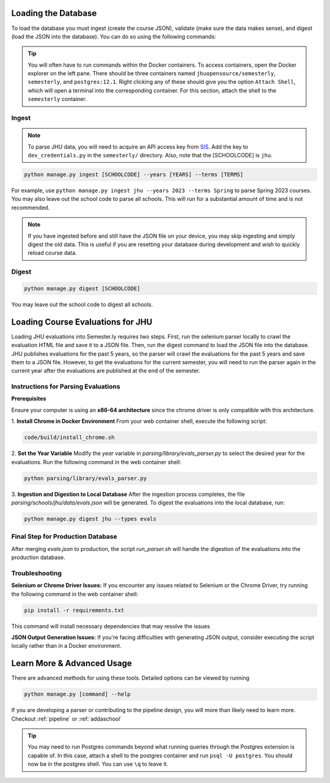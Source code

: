 .. _parsing:

Loading the Database
********************

To load the database you must ingest (create the course JSON), validate (make sure the data makes sense), and digest (load the JSON into the database). You can do so using the following commands:

.. tip::

    You will often have to run commands within the Docker containers. To access
    containers, open the Docker explorer on the left pane. There should be three
    containers named ``jhuopensource/semesterly``, ``semesterly``, and
    ``postgres:12.1``. Right clicking any of these should give you the option ``Attach
    Shell``, which will open a terminal into the corresponding container. For this
    section, attach the shell to the ``semesterly`` container.

Ingest
######

.. note:: To parse JHU data, you will need to acquire an API access key from `SIS <https://sis.jhu.edu/api>`_. Add the key to ``dev_credentials.py`` in the ``semesterly/`` directory. Also, note that the [SCHOOLCODE] is ``jhu``.

.. code-block:: bash

    python manage.py ingest [SCHOOLCODE] --years [YEARS] --terms [TERMS]

For example, use ``python manage.py ingest jhu --years 2023 --terms Spring`` to parse
Spring 2023 courses. You may also leave out the school code to parse all schools. This
will run for a substantial amount of time and is not recommended.

.. note:: If you have ingested before and still have the JSON file on your device, you may skip ingesting and simply digest the old data. This is useful if you are resetting your database during development and wish to quickly reload course data.

Digest
######

.. code-block:: bash

    python manage.py digest [SCHOOLCODE]

You may leave out the school code to digest all schools.


Loading Course Evaluations for JHU
**********************************

Loading JHU evaluations into Semester.ly requires two steps. First, run the selenium parser locally to crawl the evaluation HTML file and save it to a JSON file. 
Then, run the digest command to load the JSON file into the database. JHU publishes evaluations for the past 5 years, so the parser will crawl the evaluations for the past 5 years and save them to a JSON file.
However, to get the evaluations for the current semester, you will need to run the parser again in the current year after the evaluations are published at the end of the semester.

Instructions for Parsing Evaluations
####################################

**Prerequisites**

Ensure your computer is using an **x86-64 architecture** since the chrome driver is only compatible with this architecture.


1. **Install Chrome in Docker Environment**
From your web container shell, execute the following script:

.. code-block:: bash

    code/build/install_chrome.sh
    
2. **Set the Year Variable**
Modify the `year` variable in `parsing/library/evals_parser.py` to select the desired year for the evaluations.
Run the following command in the web container shell:

.. code-block:: bash
  
    python parsing/library/evals_parser.py
  
.. note::Enter your **JHU email and password** when prompted.

3. **Ingestion and Digestion to Local Database**
After the ingestion process completes, the file `parsing/schools/jhu/data/evals.json` will be generated.
To digest the evaluations into the local database, run:

.. code-block:: bash
  
    python manage.py digest jhu --types evals
  

Final Step for Production Database
####################################

After merging `evals.json` to production, the script `run_parser.sh` will handle the digestion of the evaluations into the production database.

Troubleshooting
###############

**Selenium or Chrome Driver Issues:** 
If you encounter any issues related to Selenium or the Chrome Driver, try running the following command in the web container shell:

.. code-block:: bash
  
    pip install -r requirements.txt
    
This command will install necessary dependencies that may resolve the issues

**JSON Output Generation Issues:** 
If you're facing difficulties with generating JSON output, consider executing the script locally rather than in a Docker environment.


Learn More & Advanced Usage
***************************

There are advanced methods for using these tools. Detailed options can be viewed by running

.. code-block:: bash

	python manage.py [command] --help


If you are developing a parser or contributing to the pipeline design, you will more than likely need to learn more. Checkout :ref:`pipeline` or :ref:`addaschool`

.. tip::

    You may need to run Postgres commands beyond what running queries through the
    Postgres extension is capable of. In this case, attach a shell to the postgres
    container and run ``psql -U postgres``. You should now be in the postgres shell. You
    can use ``\q`` to leave it.

